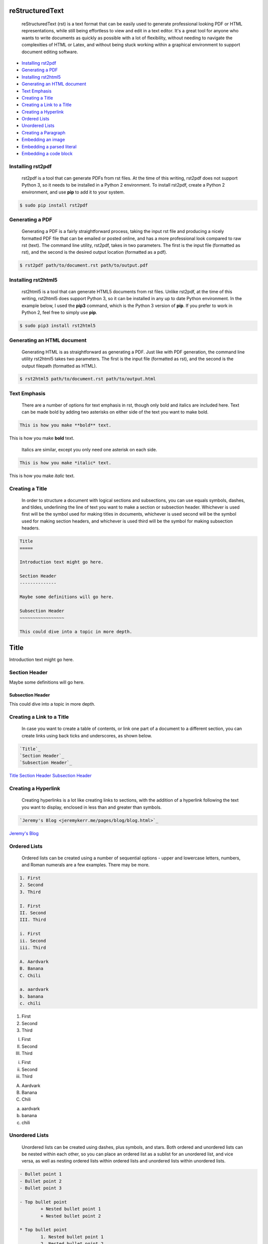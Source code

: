 
reStructuredText
================

	reStructuredText (rst) is a text format that can be easily used to generate professional looking PDF or HTML representations, while still being effortless to view and edit in a text editor. It's a great tool for anyone who wants to write documents as quickly as possible with a lot of flexibility, without needing to navigate the complexities of HTML or Latex, and without being stuck working within a graphical environment to support document editing software.

- `Installing rst2pdf`_
- `Generating a PDF`_
- `Installing rst2html5`_
- `Generating an HTML document`_
- `Text Emphasis`_
- `Creating a Title`_
- `Creating a Link to a Title`_
- `Creating a Hyperlink`_
- `Ordered Lists`_
- `Unordered Lists`_
- `Creating a Paragraph`_
- `Embedding an image`_
- `Embedding a parsed literal`_
- `Embedding a code block`_

Installing rst2pdf
------------------

	rst2pdf is a tool that can generate PDFs from rst files. At the time of this writing, rst2pdf does not support Python 3, so it needs to be installed in a Python 2 environment. To install rst2pdf, create a Python 2 environment, and use **pip** to add it to your system.

.. code:: bash

	$ sudo pip install rst2pdf

Generating a PDF
----------------

	Generating a PDF is a fairly straightforward process, taking the input rst file and producing a nicely formatted PDF file that can be emailed or posted online, and has a more professional look compared to raw rst (text). The command line utility, rst2pdf, takes in two parameters. The first is the input file (formatted as rst), and the second is the desired output location (formatted as a pdf).

.. code:: bash

	$ rst2pdf path/to/document.rst path/to/output.pdf

Installing rst2html5
--------------------

	rst2html5 is a tool that can generate HTML5 documents from rst files. Unlike rst2pdf, at the time of this writing, rst2html5 does support Python 3, so it can be installed in any up to date Python environment. In the example below, I used the **pip3** command, which is the Python 3 version of **pip**. If you prefer to work in Python 2, feel free to simply use **pip**.

.. code:: bash

	$ sudo pip3 install rst2html5

Generating an HTML document
---------------------------

	Generating HTML is as straightforward as generating a PDF. Just like with PDF generation, the command line utility rst2html5 takes two parameters. The first is the input file (formatted as rst), and the second is the output filepath (formatted as HTML).

.. code:: bash

	$ rst2html5 path/to/document.rst path/to/output.html

Text Emphasis
-------------

	There are a number of options for text emphasis in rst, though only bold and italics are included here. Text can be made bold by adding two asterisks on either side of the text you want to make bold.

.. code:: rst

	This is how you make **bold** text.

This is how you make **bold** text.

	Italics are similar, except you only need one asterisk on each side.

.. code:: rst

	This is how you make *italic* text.

This is how you make *italic* text.

Creating a Title
----------------

	In order to structure a document with logical sections and subsections, you can use equals symbols, dashes, and tildes, underlining the line of text you want to make a section or subsection header. Whichever is used first will be the symbol used for making titles in documents, whichever is used second will be the symbol used for making section headers, and whichever is used third will be the symbol for making subsection headers.

.. code:: rst

	Title
	=====

	Introduction text might go here.

	Section Header
	--------------

	Maybe some definitions will go here.

	Subsection Header
	~~~~~~~~~~~~~~~~~

	This could dive into a topic in more depth.

Title
=====

Introduction text might go here.

Section Header
--------------

Maybe some definitions will go here.

Subsection Header
~~~~~~~~~~~~~~~~~

This could dive into a topic in more depth.

Creating a Link to a Title
--------------------------

	In case you want to create a table of contents, or link one part of a document to a different section, you can create links using back ticks and underscores, as shown below.

.. code:: rst

	`Title`_
	`Section Header`_
	`Subsection Header`_

`Title`_
`Section Header`_
`Subsection Header`_

Creating a Hyperlink
--------------------

	Creating hyperlinks is a lot like creating links to sections, with the addition of a hyperlink following the text you want to display, enclosed in less than and greater than symbols.

.. code:: rst

	`Jeremy's Blog <jeremykerr.me/pages/blog/blog.html>`_

`Jeremy's Blog <jeremykerr.me/pages/blog/blog.html>`_

Ordered Lists
-------------

	Ordered lists can be created using a number of sequential options - upper and lowercase letters, numbers, and Roman numerals are a few examples. There may be more.

.. code:: rst

	1. First
	2. Second
	3. Third

	I. First
	II. Second
	III. Third
	
	i. First
	ii. Second
	iii. Third

	A. Aardvark
	B. Banana
	C. Chili

	a. aardvark
	b. banana
	c. chili

1. First
2. Second
3. Third

I. First
II. Second
III. Third

i. First
ii. Second
iii. Third

A. Aardvark
B. Banana
C. Chili

a. aardvark
b. banana
c. chili

Unordered Lists
---------------

	Unordered lists can be created using dashes, plus symbols, and stars. Both ordered and unordered lists can be nested within each other, so you can place an ordered list as a sublist for an unordered list, and vice versa, as well as nesting ordered lists within ordered lists and unordered lists within unordered lists.

.. code:: rst

	- Bullet point 1
	- Bullet point 2
	- Bullet point 3

	- Top bullet point
		+ Nested bullet point 1
		+ Nested bullet point 2

	* Top bullet point
		1. Nested bullet point 1
		2. Nested bullet point 2

- Bullet point 1
- Bullet point 2
- Bullet point 3

- Top bullet point
	+ Nested bullet point 1
	+ Nested bullet point 2

* Top bullet point
	1. Nested bullet point 1
	2. Nested bullet point 2

Creating a Paragraph
--------------------

	In rst, to create a paragraph, all you have to do is indent text. Paragraphs are formatted normally instead of being included as raw text on a page.

.. code:: rst

	Here is some raw text on a page.

		This text is formatted as a paragraph.

Embedding an image
------------------

	Images can be formatted using rst, and optional parameters can be included to define how the image is displayed, if there is alternate text included if the image isn't found or fails to download, and to add any HTML classes that may be useful for connecting to CSS.

.. code:: rst

	.. image:: ../../resources/images/blog-logo.png
		:height: 250px
		:width: 200px
	    :align: center
	    :alt:   blog logo

.. image:: ../../resources/images/blog-logo.png
	:height: 250px
	:width: 200px
    :align: center
    :alt:   blog logo

.. code:: rst

	.. image:: ../../resources/images/logo.png
		:scale: 100%
		:alt: main logo
		:align: center
		:class: example-css-class

.. image:: ../../resources/images/logo.png
	:scale: 100%
	:alt: main logo
	:align: center
	:class: example-css-class

Embedding a parsed literal
--------------------------

	If you have characters that would ordinarily need escaping, or you have something you want included within a nicely formatted block, a parsed literal is a good way to accomplish that.

.. parsed-literal::

    .. parsed-literal::

        This text includes some \\\*\\\*bold\\\*\\\* and \\\*italic\\\* text, but it is not displayed as formatted, because the asterisks are escaped.

.. parsed-literal::

    This text includes some \*\*bold\*\* and \*italic\* text, but it is not displayed as formatted, because the asterisks are escaped.

Embedding a code block
----------------------

	Similar to parsed literals, code blocks are a good way to format code, and depending on the engine you use to create PDF files or HTML files from rst, may cause syntax highlighting that matches what you might expect when you work within an integraded development environment.

.. code:: rst

	.. code:: python

		def foo():
			return "bar"

